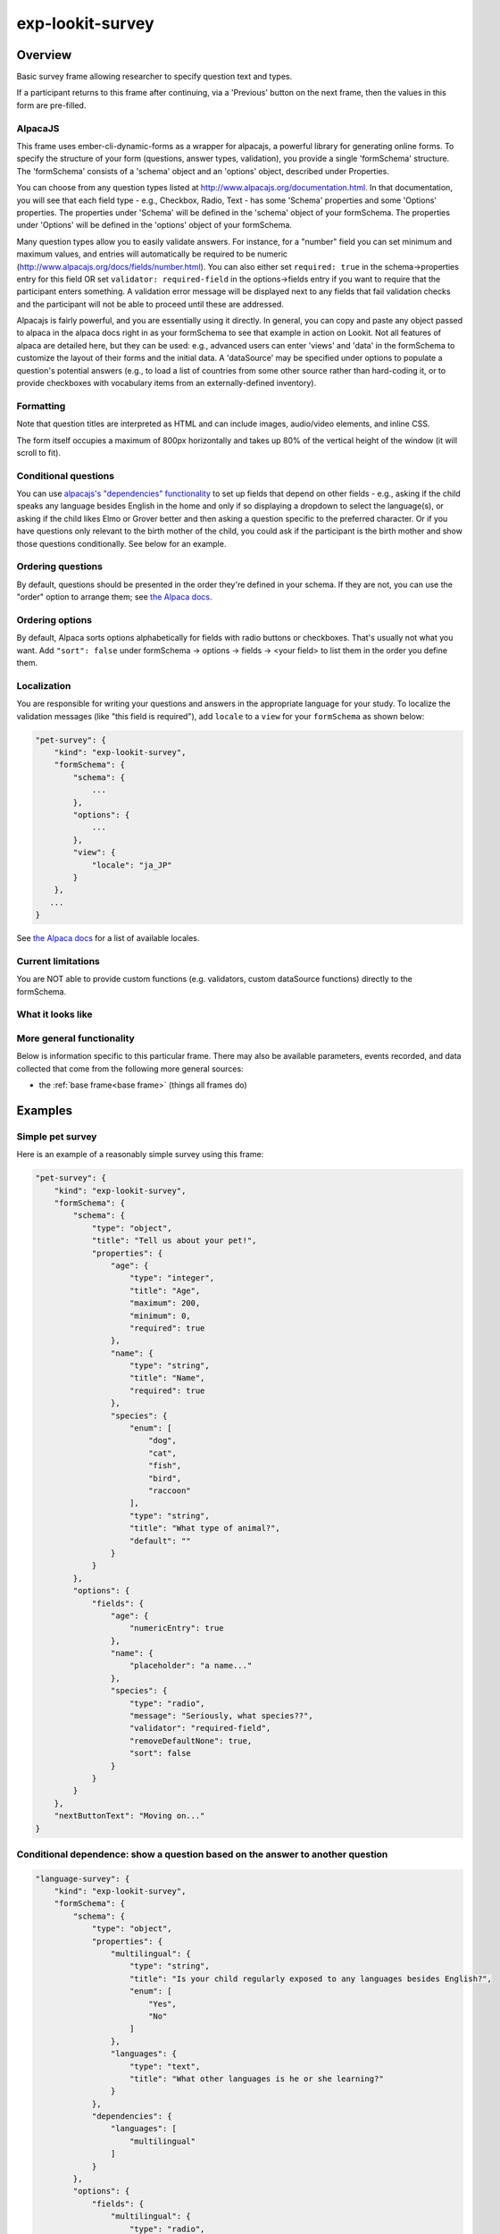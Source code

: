 .. _exp-lookit-survey:

exp-lookit-survey
==============================================

Overview
------------------

Basic survey frame allowing researcher to specify question text and types.

If a participant returns to this frame after continuing, via a 'Previous' button on the
next frame, then the values in this form are pre-filled.

AlpacaJS
~~~~~~~~~~~~

This frame uses ember-cli-dynamic-forms as a wrapper for alpacajs, a powerful
library for generating online forms. To specify the structure of your form
(questions, answer types, validation), you provide a single 'formSchema' structure.
The 'formSchema' consists of a 'schema' object and an 'options' object, described
under Properties.

You can choose from any question types listed at http://www.alpacajs.org/documentation.html.
In that documentation, you will see that each field type - e.g., Checkbox, Radio, Text -
has some 'Schema' properties and some 'Options' properties. The properties under 'Schema'
will be defined in the 'schema' object of your formSchema. The properties under 'Options'
will be defined in the 'options' object of your formSchema.

Many question types allow you to easily validate answers. For instance, for a "number"
field you can set minimum and maximum values, and entries will automatically be
required to be numeric (http://www.alpacajs.org/docs/fields/number.html). You can also
either set ``required: true`` in the schema->properties entry for this field OR set
``validator: required-field`` in the options->fields entry if you want to require that the
participant enters something. A validation error message will be displayed next to
any fields that fail validation checks and the participant will not be able to proceed until
these are addressed.

Alpacajs is fairly powerful, and you are essentially using it directly. In general, you can copy
and paste any object passed to alpaca in the alpaca docs right in as your formSchema to
see that example in action on Lookit. Not all features of alpaca are detailed here,
but they can be used: e.g., advanced users can enter 'views' and 'data' in the
formSchema to customize the layout of their forms and the initial data. A 'dataSource'
may be specified under options to populate a question's potential answers (e.g., to
load a list of countries from some other source rather than hard-coding it, or to
provide checkboxes with vocabulary items from an externally-defined inventory).

Formatting
~~~~~~~~~~~

Note that question titles are interpreted as HTML and can include images, audio/video
elements, and inline CSS.

The form itself occupies a maximum of 800px horizontally and takes up 80% of the vertical
height of the window (it will scroll to fit).

Conditional questions
~~~~~~~~~~~~~~~~~~~~~~

You can use `alpacajs's "dependencies" functionality <http://www.alpacajs.org/docs/api/conditional-dependencies.html>`__ to
set up fields that depend on other fields - e.g., asking if the child speaks any
language besides English in the home and only if so displaying a dropdown to select the
language(s), or asking if the child likes Elmo or Grover better and then asking a question
specific to the preferred character. Or if you have questions only relevant to the
birth mother of the child, you could ask if the participant is the birth mother and show
those questions conditionally. See below for an example.




Ordering questions
~~~~~~~~~~~~~~~~~~

By default, questions should be presented in the order they're defined in your schema.
If they are not, you can use the "order" option to arrange them; see `the Alpaca docs <http://www.alpacajs.org/docs/api/ordering.html>`__.

Ordering options
~~~~~~~~~~~~~~~~

By default, Alpaca sorts options alphabetically for fields with radio buttons or checkboxes.
That's usually not what you want. Add ``"sort": false`` under formSchema -> options ->
fields -> <your field> to list them in the order you define them.

Localization
~~~~~~~~~~~~

You are responsible for writing your questions and answers in the appropriate language for your study. To localize the
validation messages (like "this field is required"), add ``locale`` to a ``view`` for your ``formSchema`` as shown below:

.. code:: javascript

    "pet-survey": {
        "kind": "exp-lookit-survey",
        "formSchema": {
            "schema": {
                ...
            },
            "options": {
                ...
            },
            "view": {
                "locale": "ja_JP"
            }
        },
       ...
    }

See `the Alpaca docs <http://www.alpacajs.org/docs/api/i18n.html>`__ for a list of available locales.

Current limitations
~~~~~~~~~~~~~~~~~~~

You are NOT able to provide custom functions (e.g. validators,
custom dataSource functions) directly to the formSchema.

What it looks like
~~~~~~~~~~~~~~~~~~

.. image:: /../images/Exp-lookit-survey.png
    :alt: Example screenshot from exp-lookit-survey frame

More general functionality
~~~~~~~~~~~~~~~~~~~~~~~~~~~~~~~~~~~

Below is information specific to this particular frame. There may also be available parameters, events recorded,
and data collected that come from the following more general sources:

- the :ref:`base frame<base frame>` (things all frames do)

Examples
----------------

Simple pet survey
~~~~~~~~~~~~~~~~~~~

Here is an example of a reasonably simple survey using this frame:

.. code:: javascript

    "pet-survey": {
        "kind": "exp-lookit-survey",
        "formSchema": {
            "schema": {
                "type": "object",
                "title": "Tell us about your pet!",
                "properties": {
                    "age": {
                        "type": "integer",
                        "title": "Age",
                        "maximum": 200,
                        "minimum": 0,
                        "required": true
                    },
                    "name": {
                        "type": "string",
                        "title": "Name",
                        "required": true
                    },
                    "species": {
                        "enum": [
                            "dog",
                            "cat",
                            "fish",
                            "bird",
                            "raccoon"
                        ],
                        "type": "string",
                        "title": "What type of animal?",
                        "default": ""
                    }
                }
            },
            "options": {
                "fields": {
                    "age": {
                        "numericEntry": true
                    },
                    "name": {
                        "placeholder": "a name..."
                    },
                    "species": {
                        "type": "radio",
                        "message": "Seriously, what species??",
                        "validator": "required-field",
                        "removeDefaultNone": true,
                        "sort": false
                    }
                }
            }
        },
        "nextButtonText": "Moving on..."
    }

Conditional dependence: show a question based on the answer to another question
~~~~~~~~~~~~~~~~~~~~~~~~~~~~~~~~~~~~~~~~~~~~~~~~~~~~~~~~~~~~~~~~~~~~~~~~~~~~~~~~~~~~~~~~~

.. code:: javascript

    "language-survey": {
        "kind": "exp-lookit-survey",
        "formSchema": {
            "schema": {
                "type": "object",
                "properties": {
                    "multilingual": {
                        "type": "string",
                        "title": "Is your child regularly exposed to any languages besides English?",
                        "enum": [
                            "Yes",
                            "No"
                        ]
                    },
                    "languages": {
                        "type": "text",
                        "title": "What other languages is he or she learning?"
                    }
                },
                "dependencies": {
                    "languages": [
                        "multilingual"
                    ]
                }
            },
            "options": {
                "fields": {
                    "multilingual": {
                        "type": "radio",
                        "message": "Please select an answer",
                        "validator": "required-field",
                        "sort": false,
                        "removeDefaultNone": true,
                        "order": 1
                    },
                    "languages": {
                        "type": "text",
                        "message": "Please write in an answer",
                        "validator": "required-field",
                        "dependencies": {
                            "multilingual": "Yes"
                        },
                        "order": 2
                    }
                }
            }
        }
    }

Reproducing the mood survey
~~~~~~~~~~~~~~~~~~~~~~~~~~~~

And here is an example of re-implementing the exp-lookit-mood-questionnaire frame, using
custom formatting, time-pickers, dependencies, and question groups.

.. code:: javascript

    "mood-survey": {
        "kind": "exp-lookit-survey",
        "formSchema": {
            "view": {
                "fields": {
                    "/child/happy": {
                        "templates": {
                            "control": "<div>{{#if options.leftLabel}}<label class='label-left'>{{{options.leftLabel}}}</label>{{/if}}{{#control}}{{/control}}{{#if options.rightLabel}}<label class='label-right'>{{{options.rightLabel}}}</label>{{/if}}</div>"
                        }
                    },
                    "/child/active": {
                        "templates": {
                            "control": "<div>{{#if options.leftLabel}}<label class='label-left'>{{{options.leftLabel}}}</label>{{/if}}{{#control}}{{/control}}{{#if options.rightLabel}}<label class='label-right'>{{{options.rightLabel}}}</label>{{/if}}</div>"
                        }
                    },
                    "/child/rested": {
                        "templates": {
                            "control": "<div>{{#if options.leftLabel}}<label class='label-left'>{{{options.leftLabel}}}</label>{{/if}}{{#control}}{{/control}}{{#if options.rightLabel}}<label class='label-right'>{{{options.rightLabel}}}</label>{{/if}}</div>"
                        }
                    },
                    "/child/healthy": {
                        "templates": {
                            "control": "<div>{{#if options.leftLabel}}<label class='label-left'>{{{options.leftLabel}}}</label>{{/if}}{{#control}}{{/control}}{{#if options.rightLabel}}<label class='label-right'>{{{options.rightLabel}}}</label>{{/if}}</div>"
                        }
                    },
                    "/parent/energetic": {
                        "templates": {
                            "control": "<div>{{#if options.leftLabel}}<label class='label-left'>{{{options.leftLabel}}}</label>{{/if}}{{#control}}{{/control}}{{#if options.rightLabel}}<label class='label-right'>{{{options.rightLabel}}}</label>{{/if}}</div>"
                        }
                    },
                    "/parent/parentHappy": {
                        "templates": {
                            "control": "<div>{{#if options.leftLabel}}<label class='label-left'>{{{options.leftLabel}}}</label>{{/if}}{{#control}}{{/control}}{{#if options.rightLabel}}<label class='label-right'>{{{options.rightLabel}}}</label>{{/if}}</div>"
                        }
                    },
                    "/parent/ontopofstuff": {
                        "templates": {
                            "control": "<div>{{#if options.leftLabel}}<label class='label-left'>{{{options.leftLabel}}}</label>{{/if}}{{#control}}{{/control}}{{#if options.rightLabel}}<label class='label-right'>{{{options.rightLabel}}}</label>{{/if}}</div>"
                        }
                    }
                },
                "layout": {
                    "bindings": {
                        "child": "#child",
                        "parent": "#parent",
                        "lastEat": "#lastEat",
                        "nextNap": "#nextNap",
                        "napWakeUp": "#napWakeUp",
                        "doingBefore": "#doingBefore",
                        "usualNapSchedule": "#usualNapSchedule"
                    },
                    "template": "<div class='row exp-text exp-lookit-mood-questionnaire'><h4>{{{options.formTitle}}}</h4><p>{{{options.introText}}}</p><div id='child'></div><div id='parent'></div><div id='napWakeUp'></div><div id='usualNapSchedule'></div><div id='nextNap'></div><div id='lastEat'></div><div id='doingBefore'></div></div>"
                },
                "parent": "bootstrap-edit"
            },
            "schema": {
                "type": "object",
                "properties": {
                    "child": {
                        "type": "object",
                        "title": "How is your CHILD feeling right now?",
                        "properties": {
                            "happy": {
                                "enum": [
                                    "1",
                                    "2",
                                    "3",
                                    "4",
                                    "5",
                                    "6",
                                    "7"
                                ],
                                "required": true
                            },
                            "active": {
                                "enum": [
                                    "1",
                                    "2",
                                    "3",
                                    "4",
                                    "5",
                                    "6",
                                    "7"
                                ],
                                "required": true
                            },
                            "rested": {
                                "enum": [
                                    "1",
                                    "2",
                                    "3",
                                    "4",
                                    "5",
                                    "6",
                                    "7"
                                ],
                                "required": true
                            },
                            "healthy": {
                                "enum": [
                                    "1",
                                    "2",
                                    "3",
                                    "4",
                                    "5",
                                    "6",
                                    "7"
                                ],
                                "required": true
                            }
                        }
                    },
                    "parent": {
                        "type": "object",
                        "title": "How are YOU feeling right now?",
                        "properties": {
                            "energetic": {
                                "enum": [
                                    "1",
                                    "2",
                                    "3",
                                    "4",
                                    "5",
                                    "6",
                                    "7"
                                ],
                                "required": true
                            },
                            "parentHappy": {
                                "enum": [
                                    "1",
                                    "2",
                                    "3",
                                    "4",
                                    "5",
                                    "6",
                                    "7"
                                ],
                                "required": true
                            },
                            "ontopofstuff": {
                                "enum": [
                                    "1",
                                    "2",
                                    "3",
                                    "4",
                                    "5",
                                    "6",
                                    "7"
                                ],
                                "required": true
                            }
                        }
                    },
                    "lastEat": {
                        "title": "About how long ago did your child last eat or drink?",
                        "required": true
                    },
                    "nextNap": {
                        "title": "About how much longer until his/her next nap (or bedtime)?",
                        "required": true
                    },
                    "napWakeUp": {
                        "title": "About how long ago did your child last wake up from sleep or a nap?",
                        "required": true
                    },
                    "doingBefore": {
                        "title": "What was your child doing before this?",
                        "required": true
                    },
                    "usualNapSchedule": {
                        "enum": [
                            "yes",
                            "no",
                            "yes-overdue"
                        ],
                        "title": "Does your child have a usual nap schedule?",
                        "required": true
                    }
                },
                "dependencies": {
                    "nextNap": [
                        "usualNapSchedule"
                    ]
                }
            },
            "options": {
                "fields": {
                    "child": {
                        "fields": {
                            "happy": {
                                "type": "radio",
                                "order": 3,
                                "vertical": false,
                                "leftLabel": "Fussy",
                                "fieldClass": "aligned-radio-group",
                                "rightLabel": "Happy",
                                "optionLabels": [
                                    "",
                                    "",
                                    "",
                                    "",
                                    "",
                                    "",
                                    ""
                                ]
                            },
                            "active": {
                                "type": "radio",
                                "order": 4,
                                "vertical": false,
                                "leftLabel": "Calm",
                                "fieldClass": "aligned-radio-group",
                                "rightLabel": "Active",
                                "optionLabels": [
                                    "",
                                    "",
                                    "",
                                    "",
                                    "",
                                    "",
                                    ""
                                ]
                            },
                            "rested": {
                                "type": "radio",
                                "order": 1,
                                "vertical": false,
                                "leftLabel": "Tired",
                                "fieldClass": "aligned-radio-group",
                                "rightLabel": "Rested",
                                "optionLabels": [
                                    "",
                                    "",
                                    "",
                                    "",
                                    "",
                                    "",
                                    ""
                                ]
                            },
                            "healthy": {
                                "type": "radio",
                                "order": 2,
                                "vertical": false,
                                "leftLabel": "Sick",
                                "fieldClass": "aligned-radio-group",
                                "rightLabel": "Healthy",
                                "optionLabels": [
                                    "",
                                    "",
                                    "",
                                    "",
                                    "",
                                    "",
                                    ""
                                ]
                            }
                        }
                    },
                    "parent": {
                        "fields": {
                            "energetic": {
                                "type": "radio",
                                "order": 1,
                                "vertical": false,
                                "leftLabel": "Tired",
                                "fieldClass": "aligned-radio-group",
                                "rightLabel": "Energetic",
                                "optionLabels": [
                                    "",
                                    "",
                                    "",
                                    "",
                                    "",
                                    "",
                                    ""
                                ]
                            },
                            "parentHappy": {
                                "type": "radio",
                                "order": 3,
                                "vertical": false,
                                "leftLabel": "Upset",
                                "fieldClass": "aligned-radio-group",
                                "rightLabel": "Happy",
                                "optionLabels": [
                                    "",
                                    "",
                                    "",
                                    "",
                                    "",
                                    "",
                                    ""
                                ]
                            },
                            "ontopofstuff": {
                                "type": "radio",
                                "order": 2,
                                "vertical": false,
                                "leftLabel": "Overwhelmed",
                                "fieldClass": "aligned-radio-group",
                                "rightLabel": "On top of things",
                                "optionLabels": [
                                    "",
                                    "",
                                    "",
                                    "",
                                    "",
                                    "",
                                    ""
                                ]
                            }
                        }
                    },
                    "lastEat": {
                        "size": 10,
                        "type": "time",
                        "picker": {
                            "useCurrent": "day"
                        },
                        "dateFormat": "HH:mm",
                        "placeholder": "hours:minutes"
                    },
                    "nextNap": {
                        "size": 10,
                        "type": "time",
                        "picker": {
                            "useCurrent": "day"
                        },
                        "dateFormat": "HH:mm",
                        "placeholder": "hours:minutes",
                        "dependencies": {
                            "usualNapSchedule": "yes"
                        }
                    },
                    "napWakeUp": {
                        "size": 10,
                        "type": "time",
                        "picker": {
                            "useCurrent": "day"
                        },
                        "dateFormat": "HH:mm",
                        "placeholder": "hours:minutes"
                    },
                    "doingBefore": {
                        "type": "text",
                        "placeholder": "examples: having lunch, playing outside, going to the store with me"
                    },
                    "usualNapSchedule": {
                        "sort": false,
                        "type": "select",
                        "hideNone": false,
                        "noneLabel": "",
                        "optionLabels": [
                            "Yes",
                            "No",
                            "Yes, and he/she is already due for a nap"
                        ],
                        "removeDefaultNone": false
                    }
                },
                "formTitle": "Mood Questionnaire",
                "introText": "How are you two doing? We really want to know: we’re interested in how your child’s mood affects which sorts of surprising physical events he/she notices. You can help us find out what babies are really learning as they get older... and what they already knew, but weren’t calm and focused enough to show us!",
                "hideInitValidationError": true
            }
        },
        "nextButtonText": "Next"
    }



Parameters
----------------

showPreviousButton [Boolean | ``true``]
    Whether to show a 'previous' button

nextButtonText [String | ``'Next'``]
    Text to display on the 'next frame' button

formSchema [Object]
    Object specifying the content of the form. This is in the same format as
    the example definition of the const 'schema' at http://toddjordan.github.io/ember-cli-dynamic-forms/#/demos/data:
    a schema and options are designated separately. Each field of the form
    must be defined in schema. Options may additionally be specified in options. This object has fields:

        :schema: [Object]
            The schema defines the fields in this form. It has the following properties:

            :type: [String]
                This MUST be the string ``'object'``.\
            :title: [String]
                A form title for display
            :properties: [Object]
                An object defining the set of questions in this form and
                their associated data types, at minimum. Each key:value pair in this object is of
                the form ``'FIELDNAME': {...}``. The ``FIELDNAME`` is something you select, like ``age``; it should be
                unique within this form. The object contains at least 'type' and 'title' values,
                as well as any additional desired parameters that belong to the 'Schema' for the
                desired field described at http://www.alpacajs.org/documentation.html.

        :options: [Object]
            The options allow additional customization of the forms specified in the schema. This
            object should have a single key 'fields' mapping to an object. Each key:value pair in this object is of
            the form FIELDNAME:object, with FIELDNAMEs the same as in the schema.
            The potential parameters to use are those that belong to the 'Options' for the
            desired field described at  http://www.alpacajs.org/documentation.html.

Data collected
----------------

The fields added specifically for this frame type are:

formSchema [Object]
    The same formSchema that was provided as a parameter to this frame, for ease of analysis if randomizing or
    iterating on experimental design.

formData [Object]
    Data corresponding to the fields defined in formSchema['schema']['properties'].
    The keys of formData are the FIELDNAMEs used there, and the values are the participant's responses.
    Note that if the participant does not answer a question, that key may be absent, rather than being present with a null value.

Events recorded
----------------

No events are recorded specifically by this frame.
